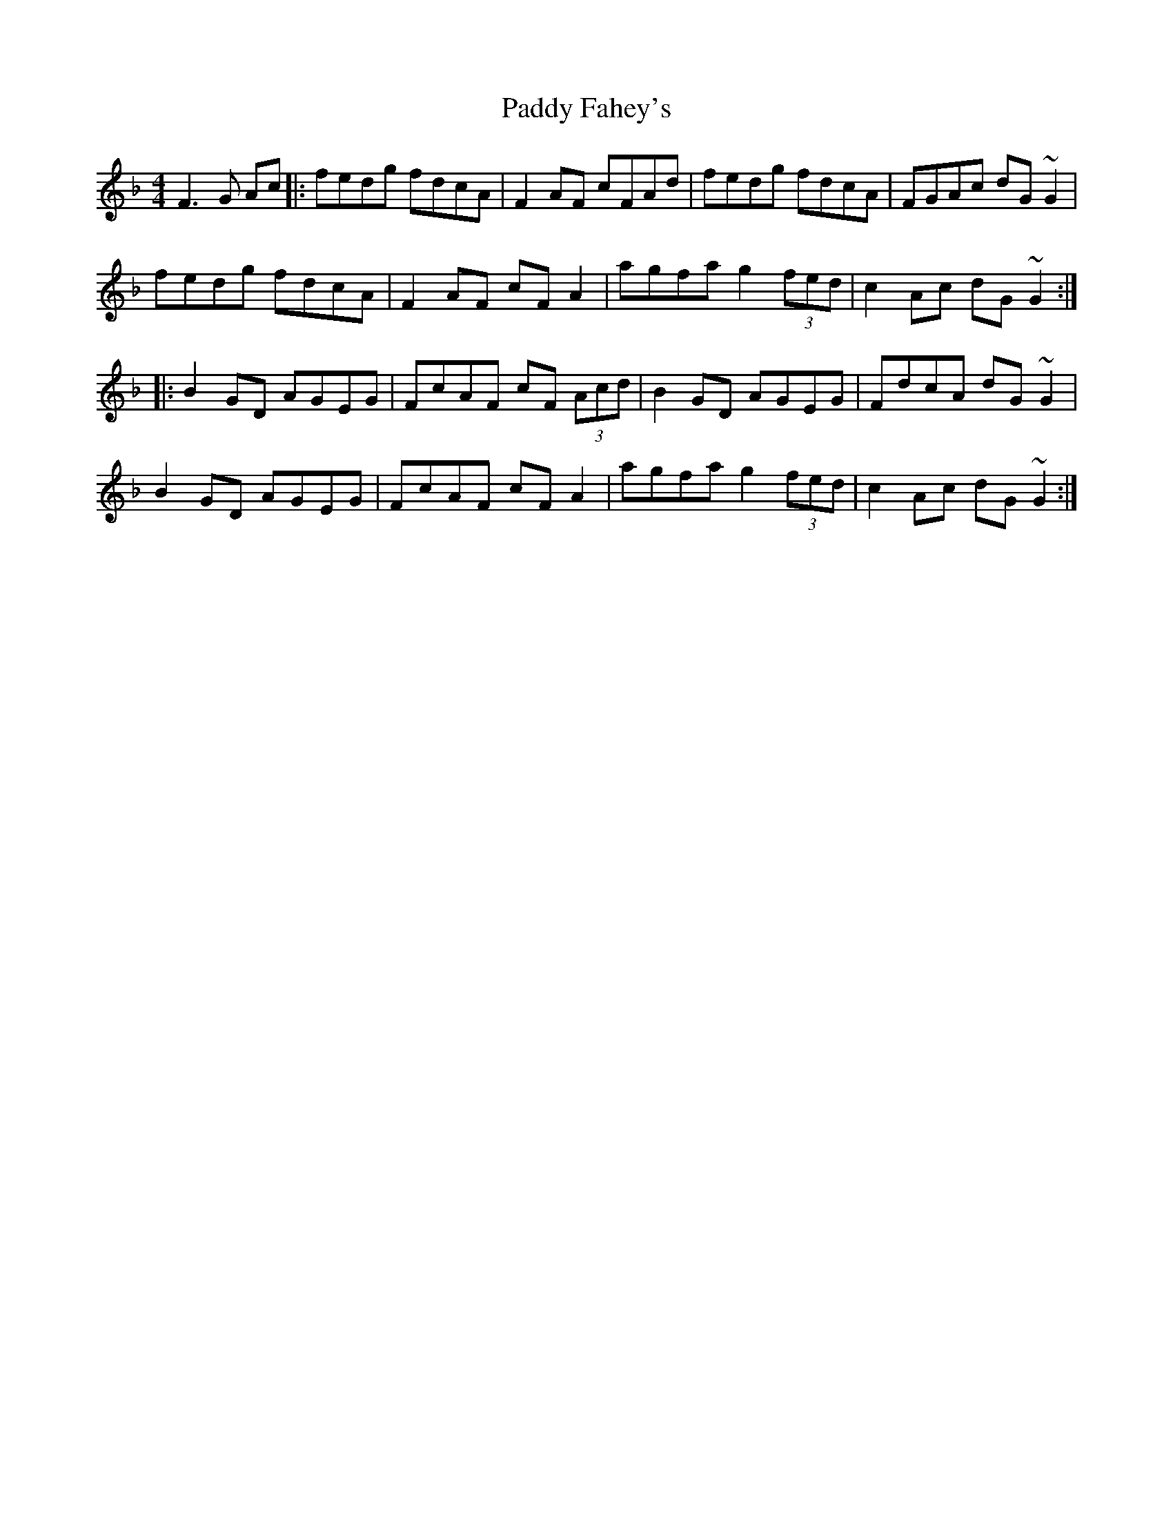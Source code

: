 X: 31144
T: Paddy Fahey's
R: reel
M: 4/4
K: Fmajor
F3 G Ac|:fedg fdcA|F2AF cFAd|fedg fdcA|FGAc dG~G2|
fedg fdcA|F2AF cFA2|agfa g2 (3fed|c2Ac dG~G2:|
|:B2GD AGEG|FcAF cF (3Acd|B2GD AGEG|FdcA dG~G2|
B2GD AGEG|FcAF cF A2|agfa g2 (3fed|c2Ac dG~G2:|

